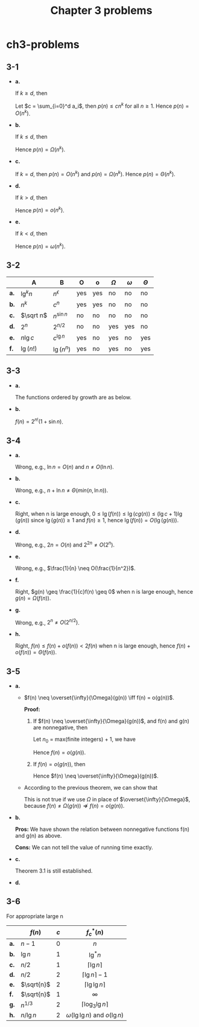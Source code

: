 #+TITLE: Chapter 3 problems

* ch3-problems
** 3-1
   - *a.*

     If \(k \geq d\), then
     \begin{align*}
     p(n)&=\sum_{i=0}^d a_i n^i\\
         &\leq\sum_{i=0}^d a_i n^k&&\text{when }n\geq 1
     \end{align*}
     Let \(c = \sum_{i=0}^d a_i\), then \(p(n) \leq cn^k\) for all \(n \geq 1\).
     Hence \(p(n) = O(n^k)\).

   - *b.*

     If \(k \leq d\), then
     \begin{align*}
     p(n)&=\sum_{i=0}^d a_i n^i\\
         &\geq a_k n^k
     \end{align*}
     Hence \(p(n) = \Omega(n^k)\).

   - *c.*

     If \(k = d\), then \(p(n) = O(n^k)\) and \(p(n) = \Omega(n^k)\).
     Hence \(p(n) = \Theta(n^k)\).

   - *d.*

     If \(k > d\), then
     \begin{align*}
     \lim_{n\to\infty}\frac{p(n)}{n^k}
       &=\lim_{n\to\infty}\frac{\sum_{n=0}^{d}a_i n^i}{n^k}\\
       &=\lim_{n\to\infty}\sum_{n=0}^{d}a_i n^{i-k}\\
       &=0
     \end{align*}
     Hence \(p(n) = o(n^k)\).

   - *e.*

     If \(k < d\), then
     \begin{align*}
     \lim_{n\to\infty}\frac{p(n)}{n^k}
       &=\lim_{n\to\infty}\frac{\sum_{n=0}^{d}a_i n^i}{n^k}\\
       &=\lim_{n\to\infty}\sum_{n=0}^{d}a_i n^{i-k}\\
       &=\infty
     \end{align*}
     Hence \(p(n) = \omega(n^k)\).
** 3-2
   |------+-------------+----------------+-----+-----+------------+------------+------------|
   |      | A           | B              | O   | o   | \(\Omega\) | \(\omega\) | \(\Theta\) |
   |------+-------------+----------------+-----+-----+------------+------------+------------|
   | *a.* | \(\lg^k n\) | \(n^\epsilon\) | yes | yes | no         | no         | no         |
   | *b.* | \(n^k\)     | \(c^n\)        | yes | yes | no         | no         | no         |
   | *c.* | \(\sqrt n\) | \(n^{\sin n}\) | no  | no  | no         | no         | no         |
   | *d.* | \(2^n\)     | \(2^{n / 2}\)  | no  | no  | yes        | yes        | no         |
   | *e.* | \(n\lg c\)  | \(c^{\lg n}\)  | yes | no  | yes        | no         | yes        |
   | *f.* | \(\lg(n!)\) | \(\lg(n^n)\)   | yes | no  | yes        | no         | yes        |
   |------+-------------+----------------+-----+-----+------------+------------+------------|
** 3-3
   - *a.*

     The functions ordered by growth are as below.
     \begin{array}{ccccc}
     2^{2^{n+1}}
     & 2^{2^n}
     & (n+1)!
     & n!
     & e^n\\
     n\cdot 2^n
     & 2^n
     & (\frac{3}{2})^n
     & n^{\lg\lg n}\text{, }(\lg n)^{\lg n}
     & (\lg n)!\\
     n^3
     & 4^{\lg n}\text{, }n^2
     & \lg(n!)\text{, }n\lg n
     & n\text{, }2^{\lg n}
     & (\sqrt 2)^{\lg n}\\
     2^{\sqrt{2\lg n}}
     & \lg^2 n
     & \ln n
     & \sqrt{\lg n}
     & \ln\ln n\\
     2^{\lg^*n}
     & \lg^*n\text{, }\lg^*(\lg n)
     & \lg(\lg^*n)
     & 1\text{, }n^{1 / \lg n}
     \end{array}
   - *b.*

     \(f(n) = 2^{n!}(1 + \sin n)\).
** 3-4
   - *a.*

     Wrong, e.g., \(\ln n = O(n)\) and \(n \neq O(\ln n)\).
   - *b.*

     Wrong, e.g., \(n + \ln n \neq \Theta(min(n, \ln n))\).
   - *c.*

     Right, when n is large enough,
     \(0 \leq \lg(f(n)) \leq \lg(cg(n)) \leq (\lg c + 1)\lg(g(n))\)
     since \(\lg(g(n)) \geq 1\) and \(f(n) \geq 1\),
     hence \(\lg(f(n)) = O(\lg(g(n)))\).
   - *d.*

     Wrong, e.g., \(2n = O(n)\) and \(2^{2n} \neq O(2^n)\).
   - *e.*

     Wrong, e.g., \(\frac{1}{n} \neq O(\frac{1}{n^2})\).
   - *f.*

     Right, \(g(n) \geq \frac{1}{c}f(n) \geq 0\) when n is large enough,
     hence \(g(n) = \Omega(f(n))\).
   - *g.*

     Wrong, e.g., \(2^n \neq O(2^{n / 2})\).
   - *h.*

     Right, \(f(n) \leq f(n) + o(f(n)) < 2f(n)\) when n is large enough,
     hence \(f(n) + o(f(n)) = \Theta(f(n))\).
** 3-5
   - *a.*

     + \(f(n) \neq \overset{\infty}{\Omega}(g(n)) \iff f(n) = o(g(n))\).

       *Proof:*
       1. If \(f(n) \neq \overset{\infty}{\Omega}(g(n))\),
          and f(n) and g(n) are nonnegative, then
          \begin{align*}
          \neg(\exists c\in\mathbb{R}^{+})
          [0\leq cg(n)\leq f(n)\text{ for infinite integers n}]\\
          \implies(\forall c\in\mathbb{R}^{+})
          [0\leq cg(n)\leq f(n)\text{ for finite integers n}]
          \end{align*}
          Let \(n_0\) = max(finite integers) + 1, we have
          \begin{equation*}
          (\forall c\in\mathbb{R}^{+})
          [(\exists n_0\in\mathbb{R}^{+})
           [(\forall n\leq n_0)[0\leq f(n)< cg(n)]]]
          \end{equation*}
          Hence \(f(n) = o(g(n))\).
       2. If \(f(n) = o(g(n))\), then
          \begin{align*}
          (\forall c\in\mathbb{R}^{+})
          [(\exists n_0\in\mathbb{R}^{+})
           [(\forall n\leq n_0)[0\leq f(n)< cg(n)]]]\\
          \implies(\forall c\in\mathbb{R}^{+})
          [0\leq cg(n)\leq f(n)\text{ for finite integers n}]\\
          \implies\neg(\exists c\in\mathbb{R}^{+})
          [0\leq cg(n)\leq f(n)\text{ for infinite integers n}]
          \end{align*}
          Hence \(f(n) \neq \overset{\infty}{\Omega}(g(n))\).
     + According to the previous theorem, we can show that
       \begin{equation*}
       f(n)=
       \begin{cases}
       O(g(n))\text{ and }\overset{\infty}{\Omega}(g(n))
       & \text{if }f(n)=\Theta(g(n))\\
       O(g(n))\text{ and not }\overset{\infty}{\Omega}(g(n))
       & \text{if }f(n)=o(g(n))\\
       \overset{\infty}{\Omega}(g(n))\text{ and not }O(g(n))
       & \text{if }f(n)\neq O(g(n))
       \end{cases}
       \end{equation*}
       This is not true if we use \(\Omega\) in place of
       \(\overset{\infty}{\Omega}\), because
       \(f(n) \neq \Omega(g(n)) \nRightarrow f(n) = o(g(n))\).
   - *b.*

     *Pros:*
     We have shown the relation between nonnegative functions f(n) and g(n)
    as above.

     *Cons:*
     We can not tell the value of running time exactly.
   - *c.*

     Theorem 3.1 is still established.

   - *d.*

     \begin{align*}
     \widetilde{\Omega}(g(n))
     =\{f(n):\ &\text{there exist positive constants }c,\,k\text{, and }n_0
               \text{ such that }\\
               &0\leq c\,g(n)\lg^{-k}(n)\leq f(n)\text{ for all }n\geq n_0\}\ .
     \end{align*}
     \begin{align*}
     \widetilde{\Theta}(g(n))
     =\{f(n):\ &\text{there exist positive constants }c,\,k\text{, and }n_0
               \text{ such that }\\
               &0\leq c\,g(n)\lg^{-k}(n)\leq f(n)\leq c\,g(n)\lg^{k}(n)
               \text{ for all }n\geq n_0\}\ .
     \end{align*}
** 3-6
   For appropriate large n
   |------+----------------+-------+---------------------------------------|
   |      | \(f(n)\)       | \(c\) | \(f_{c}^{*}(n)\)                      |
   |------+----------------+-------+---------------------------------------|
   |      |                |       | <c>                                   |
   | *a.* | \(n - 1\)      | \(0\) | \(n\)                                 |
   | *b.* | \(\lg n\)      | \(1\) | \(\lg^{*}n\)                          |
   | *c.* | \(n / 2\)      | \(1\) | \(\lceil \lg{n} \rceil\)              |
   | *d.* | \(n / 2\)      | \(2\) | \(\lceil \lg{n} \rceil - 1\)          |
   | *e.* | \(\sqrt{n}\)   | \(2\) | \(\lceil \lg\lg{n} \rceil\)           |
   | *f.* | \(\sqrt{n}\)   | \(1\) | \(\infty\)                            |
   | *g.* | \(n^{1 / 3}\)  | \(2\) | \(\lceil \log_{3}\lg{n}\rceil\)       |
   | *h.* | \(n / \lg{n}\) | \(2\) | \(\omega(\lg\lg n)\) and \(o(\lg n)\) |
   |------+----------------+-------+---------------------------------------|
